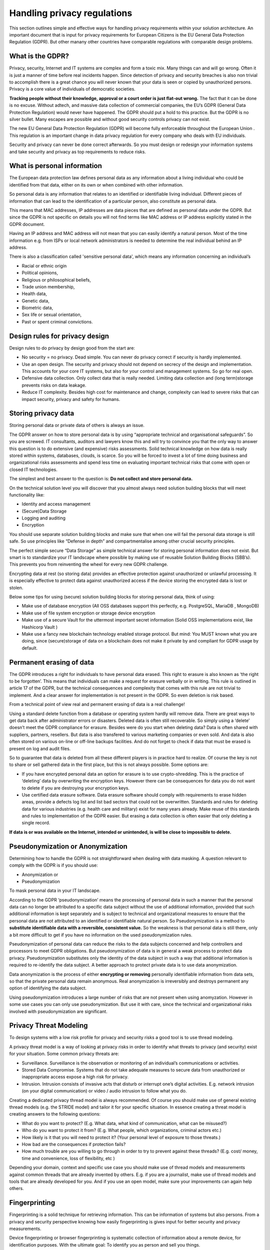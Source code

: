 
Handling privacy regulations
==============================

This section outlines simple and effective ways for handling privacy requirements within your solution architecture. An important document that is input for privacy requirements for European Citizens is the EU General Data Protection Regulation (GDPR). But other manany other countries have comparable regulations with comparable design problems.

What is the GDPR?
----------------------

Privacy, security, Internet  and IT systems are complex and form a toxic mix. Many things can and will go wrong. Often it is just a manner of time before real incidents happen. Since detection of privacy and security breaches is also non trivial to accomplish there is a great chance you will never known that your data is seen or copied by unauthorized persons. Privacy is a core value of individuals of democratic societies. 

**Tracking people without their knowledge, approval or a court order is just flat-out wrong.** The fact that it can be done is no excuse. Without adtech, and massive data collection of commercial companies, the EU’s GDPR (General Data Protection Regulation) would never have happened. The GDPR should put a hold to this practice. But the GDPR is no silver bullet. Many escapes are possible and without good security controls privacy can not exist.

The new EU General Data Protection Regulation (GDPR) will become fully enforceable throughout the European Union . This regulation is an important change in data privacy regulation for every company who deals with EU individuals. 

Security and privacy can never be done correct afterwards. So you must design or redesign your information systems and take security and privacy as top requirements to reduce risks. 

What is personal information
----------------------------------

The European data protection law defines personal data as any information about a living individual who could be identified from that data, either on its own or when combined with other information.

So personal data is any information that relates to an identified or identifiable living individual. Different pieces of information that can lead to the identification of a particular person, also constitute as personal data. 

This means that MAC addresses, IP addresses are data pieces that are defined as personal data under the GDPR. But since the GDPR is not specific on details you will not find terms like MAC address or IP address explicitly stated in the GDPR document.

Having an IP address and MAC address will not mean that you can easily identify a natural person. Most of the time information e.g. from ISPs or local network administrators is needed to determine the real individual behind an IP address.

There is also a classification called 'sensitive personal data', which means any information concerning an individual’s

- Racial or ethnic origin
- Political opinions,
- Religious or philosophical beliefs,
- Trade union membership,
- Health data,
- Genetic data,
- Biometric data,
- Sex life or sexual orientation,
- Past or spent criminal convictions.

Design rules for privacy design
-----------------------------------

Design rules to do privacy by design good from the start are:

* No security = no privacy. Dead simple. You can never do privacy correct if security is hardly implemented.
* Use an open design. The security and privacy should not depend on secrecy of the design and implementation. This accounts for your core IT systems, but also for your control and management systems. So go for real open.
* Defensive data collection. Only collect data that is really needed. Limiting data collection and (long term)storage prevents risks on data leakage.
* Reduce IT complexity. Besides high cost for maintenance and change, complexity can lead to severe risks that can impact security, privacy and safety for humans. 

Storing privacy data
-----------------------

Storing personal data or private data of others is always an issue.

The GDPR answer on how to store personal data is by using  “appropriate technical and organisational safeguards”.  So you are screwed. IT consultants, auditors and lawyers know this and will try to convince you that the only way to answer this question is to do extensive (and expensive) risks assessments. Solid technical knowledge on how data is really stored within systems, databases, clouds, is scarce. So you will be forced to invest a lot of time doing business and organizational risks assessments and spend less time on evaluating important technical risks that come with open or closed IT technologies.

The simplest and best answer to the question is: **Do not collect and store personal data.** 

On the technical solution level you will discover that you almost always need solution building blocks that will meet functionality like:

* Identity and access management
* (Secure)Data Storage
* Logging and auditing
* Encryption

You should use separate solution building blocks and make sure that when one will fail the personal data storage is still safe. So use principles like “Defense in depth” and compartmentalise among other crucial security principles.

The perfect simple secure “Data Storage” as simple technical answer for storing personal information does not exist. But smart is to standardize your IT landscape where possible by making use of reusable Solution Building Blocks (SBB’s). This prevents you from reinventing the wheel for every new GDPR challenge.

Encrypting data at rest (so storing data)  provides an effective protection against unauthorized or unlawful processing. It is especially effective to protect data against unauthorized access if the device storing the encrypted data is lost or stolen.

Below some tips for using (secure) solution building blocks for storing personal data, think of using:

* Make use of database encryption (All OSS databases support this perfectly, e.g. PostgreSQL, MariaDB , MongoDB)
* Make use of file system encryption or storage device encryption
* Make use of a secure Vault for the uttermost important secret information (Solid OSS implementations exist, like Hashicorp Vault )
* Make use a fancy new blockchain technology enabled storage protocol. But mind: You MUST known what you are doing, since (secure)storage of data on a blockchain does not make it private by and compliant for GDPR usage by default. 

Permanent erasing of data
----------------------------

The GDPR introduces a right for individuals to have personal data erased. This right to erasure is also known as ‘the right to be forgotten’. This means that individuals can make a request for erasure verbally or in writing. This rule is outlined in article 17 of the GDPR, but the technical consequences and complexity that comes with this rule are not trivial to implement. And a clear answer for implementation is not present in the GDPR. So even deletion is risk based.

From a technical point of view real and permanent erasing of data is a real challenge!

Using a standard delete function from a database or operating system hardly will remove data. There are great ways to get data back after administrator errors or disasters. Deleted data is often still recoverable. So simply using a ‘delete’ doesn’t meet the GDPR compliance for erasure. Besides were do you start when deleting data? Data is often shared with suppliers, partners, resellers. But data is also transfered to various marketing companies or even sold. And data is also often stored on various on-line or off-line backups facilities. And do not forget to check if data that must be erased is present on log and audit files.

So to guarantee that data is deleted from all these different players is in practice hard to realize. Of course the key is not to share or sell gathered data in the first place, but this is not always possible. Some options are:

* If you have encrypted personal data an option for erasure is to use crypto-shredding. This is the practice of ‘deleting’ data by overwriting the encryption keys. However there can be consequences for data you do not want to delete if you are destroying your encryption keys.
* Use certified data erasure software. Data erasure software should comply with requirements to erase hidden areas, provide a defects log list and list bad sectors that could not be overwritten. Standards and rules for deleting data for various industries (e.g. health care and military) exist for many years already. Make reuse of this standards and rules to implementation of the GDPR easier. But erasing a data collection is  often easier that only deleting a single record.

**If data is or was available on the Internet, intended or unintended, is will be close to impossible to delete.**

Pseudonymization or Anonymization
-----------------------------------

Determining how to handle the GDPR is not straightforward when dealing with data masking.  A question relevant to comply with the GDPR is if you  should use:

* Anonymization or
* Pseudonymization

To mask personal data in your IT landscape.

According to the GDPR ‘pseudonymization’ means the processing of personal data in such a manner that the personal data can no longer be attributed to a specific data subject without the use of additional information, provided that such additional information is kept separately and is subject to technical and organizational measures to ensure that the personal data are not attributed to an identified or identifiable natural person. So Pseudonymization is a method to **substitute identifiable data with a reversible, consistent value.** So the weakness is that personal data is still there, only a bit more difficult to get if you have no information on the used pseudonymization rules.

Pseudonymization of personal data can reduce the risks to the data subjects concerned and help controllers and processors to meet GDPR obligations. But pseudonymization of data is in general a weak process to protect data privacy. Pseudonymization substitutes only the identity of the data subject in such a way that additional information is required to re-identify the data subject. A better approach to protect private data is to use data anonymization.

Data anonymization is the process of either **encrypting or removing** personally identifiable information from data sets, so that the private personal data remain anonymous. Real anonymization is irreversibly and destroys permanent any option of identifying the data subject.

Using pseudonymization introduces a large number of risks that are not present when using anomyzation. However in some use cases you can only use pseudonymization. But use it with care, since the technical and organizational risks involved with pseudonymization are significant.


Privacy Threat Modeling
-------------------------
To design systems with a low risk profile for privacy and security risks a good tool is to use thread modeling.

A privacy threat model is a way of looking at privacy risks in order to identify what threats to privacy (and security) exist for your situation. Some common privacy threats are:

-  Surveillance. Surveillance is the observation or monitoring of an individual’s communications or activities.
-  Stored Data Compromise. Systems that do not take adequate measures to secure data from unauthorized or inappropriate access expose a high risk for privacy.
-  Intrusion. Intrusion consists of invasive acts that disturb or interrupt one’s digital activities. E.g. network intrusion (on your digital communication) or video / audio intrusion to follow what you do.

Creating a dedicated privacy thread model is always recommended. Of course you should make use of general existing thread models (e.g. the STRIDE model) and tailor it for your specific situation. In essence creating a threat model is creating answers to the following questions:

- What do you want to protect? (E.g. What data, what kind of communication, what can be misused?)
- Who do you want to protect it from? (E.g. What people, which organizations, criminal actors etc.)
- How likely is it that you will need to protect it? (Your personal level of exposure to those threats.)
- How bad are the consequences if protection fails?
- How much trouble are you willing to go through in order to try to prevent against these threads? (E.g. cost/ money, time and convenience, loss of flexibility, etc )

Depending your domain, context and specific use case you should make use of thread models and measurements against common threads that are already invented by others. E.g. if you are a journalist, make use of thread models and tools that are already developed for you. And if you use an open model, make sure your improvements can again help others.

Fingerprinting
---------------------

Fingerprinting is a solid technique for retrieving information. This can be information of systems but also persons. From a privacy and security perspective knowing how easily fingerprinting is gives input for better security and privacy measurements.

Device fingerprinting or browser fingerprinting is systematic collection of information about a remote device, for identification purposes. With the ultimate goal: To identify you as person and sell you things.

Fingerprinting techniques are so good nowadays that asking for user login name with user credentials is more error prone than identifying an user by using advanced fingerprinting techniques. Fingerprinting is stateless and transparent for the user. Any third-party interested in fingerprinting can still get some piece of information of you.

Client-side scripting languages enabled in browsers (e.g. Javascript) make it possible to collect very rich fingerprints. Browser fingerprints are also called “cookieless monsters” because it is not necessary to use cookies to collect a rich fingerprint of an user. And the good news is: Detection for users is difficult, unless you have some inside information on how a company really deals with the GDPR and how they are using this gathered personal data.

Everything you use to make a network connection is vulnerable for network fingerprinting tools. E.g. TCP/IP stack fingerprinting can be used to identify types of systems and used network configurations.

Average users are of course not aware of fingerprinting techniques used. But to give you some information on what information is (easily) retrievable when you visit a web site:

* Type of browser
* Language
* Color Depth used
* Screen Resolution
* Timezone
* Information on browser session storage
* Information if a browser has IE specific ‘AddBehavior’
* CPU class of your machine
* Platform (Operating system)
* DoNotTrack settings enabled in your browser
* Full list of installed fonts (maintaining their order, which increases the entropy)
* Information on Plugins (IE included)
* Information on AdBlockers  installed
* Information if the user has tampered with its languages settings in the browser
* Information if the user has tampered with its screen resolution in the browser
* Information if the user has tampered with its OS settings
* Information if the user tampered with its browser settings
* Touch screen detection and capabilities
* Pixel Ratio
* Number of logical processors available to the user browser or device
* Device memory
* Microphone, Camera (in use, present etc)

And this list is not even complete. Storing this information or pieces of this information will expose some of your privacy. Various researchers have shown that the accuracy to identify users using only finger printing technique is highly accurate. Even better than user a password or two phase authentication. 

Using tools like Fingerprint2 (see `OSS Privacy Applications. <http://security-and-privacy-reference-architecture.readthedocs.io/en/latest/12.2-oss-privacy-productslist.html>`_) within your Secure Software Development Life Cycle Processes will minimize the risks that third party service providers you use for your Internet facing systems (rich websites) are a risk for your GDPR compliance efforts. If you have a good valid reason to use fingerprinting techniques to identify your users you should ask for permission from your users if you want to meet the GDPR.


Protecting Privacy
-------------------

Despite the fact that the GDPR document starts with **"The protection of natural persons in relation to the processing of personal data is a fundamental right”** it is very hard for users and service provides to protect these rights. This because making it impossible to trace communication by third parties, including governments is very difficult. Most governments are still not very kind for persons with other principles. So there is a real need to make it possible to make tracing of communication impossible without throwing giving away all the benefits of current Internet communication technologies.

Using secure communication (e.g. VPN , HTTPS ) is almost a must have to be GDPR compliant. Encrypting data whilst it is being transferred from one device to another provides effective protection against interception of the communication by a third party whilst the data is in transfer.

There are some good FOSS tools available to protect your privacy if you have a hostile government and must protect your communication. E.g. take a look at Streisand, but a full list can be found in the section 'OSS Privacy Applications' 


Dealing with metadata
-----------------------

To meet the GDPR requirements you should be aware of the risk of exposing personal information by metadata in documents. So make use of metada anonymisation.

Metadata is data that consists of information that characterizes data (e.g. Word documents, pictures, music files, etc). In essence, metadata answers who, what, when, where, why, and how about every facet of the data that is being characterized. Metadata within a file can contain a lot of privacy related data.  Office documents like pdf or MSOffice automatically add author, company information and revision information(e.g. who changed what)  to documents and spreadsheets. Under the GDPR you are not by default allowed to disclose this metadata information on the web.

When you distribute information or publish information on the Internet you must check if metadata in document is still present and if you are allowed to expose this information. In most cases you do not want the metadata exposed. To solve this problem a lot of tools exist that claim to strip all metadata for you from Office Documents (MSWord, PDF, etc). However in most cases these tools work far from perfect and give you a false feeling of security. For examples, images embedded inside PDF documents may not be cleaned and images also contain metadata information.

From a GDPR perspective you must be sure that no metadata is present by accident in documents you publish. So before publishing documents you should convert documents to a format that do not contain any metadata at all: E.g. plain-text document. But be aware and very careful: every format can be watermarked, so also even plain text documents! E.g. by using white space steganography.  Steganography is the science of concealing messages in other messages. In this digital age with a lot of companies and governments following your communication, steganography provides still a good way for hiding messages.



GDPR tools
------------

https://ico.org.uk/for-organisations/resources-and-support/data-protection-self-assessment/

Specific GDRP References
---------------------------


The only official EC site regarding the GDPR. Note that a lot of sites pretend to be official EC sites, but are setup by commercial companies!
https://ec.europa.eu/info/law/law-topic/data-protection_en 

The GDPR official text: http://eur-lex.europa.eu/legal-content/EN/TXT/HTML/?uri=CELEX:32016R0679&from=EN 

